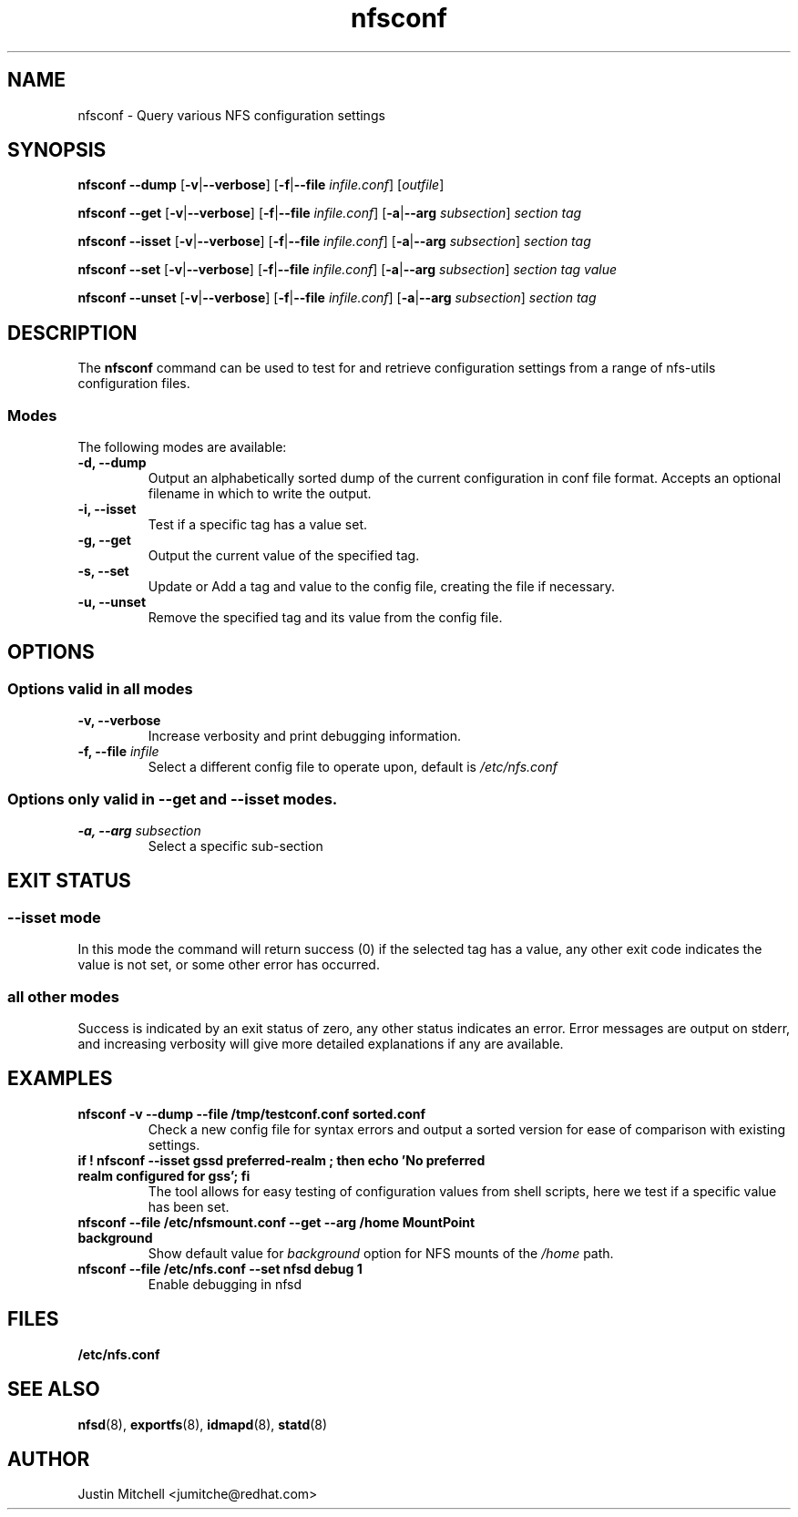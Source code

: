 .\"
.\" nfsconf(8)
.\"
.TH nfsconf 8 "2 May 2018"
.SH NAME
nfsconf \- Query various NFS configuration settings
.SH SYNOPSIS
.B nfsconf \-\-dump
.RB [ \-v | \-\-verbose ]
.RB [ \-f | \-\-file
.IR infile.conf ]
.RI [ outfile ]
.P
.B nfsconf \-\-get
.RB [ \-v | \-\-verbose ]
.RB [ \-f | \-\-file
.IR infile.conf ]
.RB [ \-a | \-\-arg
.IR subsection ]
.IR section
.IR tag
.P
.B nfsconf \-\-isset
.RB [ \-v | \-\-verbose ]
.RB [ \-f | \-\-file
.IR infile.conf ]
.RB [ \-a | \-\-arg
.IR subsection ]
.IR section
.IR tag
.P
.B nfsconf \-\-set
.RB [ \-v | \-\-verbose ]
.RB [ \-f | \-\-file
.IR infile.conf ]
.RB [ \-a | \-\-arg
.IR subsection ]
.IR section
.IR tag
.IR value
.P
.B nfsconf \-\-unset
.RB [ \-v | \-\-verbose ]
.RB [ \-f | \-\-file
.IR infile.conf ]
.RB [ \-a | \-\-arg
.IR subsection ]
.IR section
.IR tag
.SH DESCRIPTION
The
.B nfsconf
command can be used to test for and retrieve configuration settings
from a range of nfs-utils configuration files.
.SS Modes
The following modes are available:
.IP "\fB\-d, \-\-dump\fP"
Output an alphabetically sorted dump of the current configuration in conf file format. Accepts an optional filename in which to write the output.
.IP "\fB\-i, \-\-isset\fP"
Test if a specific tag has a value set.
.IP "\fB\-g, \-\-get\fP"
Output the current value of the specified tag.
.IP "\fB\-s, \-\-set\fP"
Update or Add a tag and value to the config file, creating the file if necessary.
.IP "\fB\-u, \-\-unset\fP"
Remove the specified tag and its value from the config file.
.SH OPTIONS
.SS Options valid in all modes
.TP
.B \-v, \-\-verbose
Increase verbosity and print debugging information.
.TP
.B \-f, \-\-file \fIinfile\fR
Select a different config file to operate upon, default is
.I /etc/nfs.conf
.SS Options only valid in \fB\-\-get\fR and \fB\-\-isset\fR modes.
.TP
.B \-a, \-\-arg \fIsubsection\fR
Select a specific sub-section
.SH EXIT STATUS
.SS \fB\-\-isset\fR mode
In this mode the command will return success (0) if the selected tag has a value, any other exit code indicates the value is not set, or some other error has occurred.
.SS all other modes
Success is indicated by an exit status of zero, any other status indicates an error. Error messages are output on stderr, and increasing verbosity will give more detailed explanations if any are available.
.SH EXAMPLES
.TP
.B nfsconf -v --dump --file /tmp/testconf.conf  sorted.conf
Check a new config file for syntax errors and output a sorted version for ease of comparison with existing settings.
.TP
.B if ! nfsconf --isset gssd preferred-realm ; then echo 'No preferred realm configured for gss'; fi
The tool allows for easy testing of configuration values from shell scripts, here we test if a specific value has been set.
.TP
.B nfsconf --file /etc/nfsmount.conf --get --arg /home MountPoint background
Show default value for \fIbackground\fR option for NFS mounts of the \fI/home\fR path.
.TP
.B nfsconf --file /etc/nfs.conf --set nfsd debug 1
Enable debugging in nfsd
.SH FILES
.TP
.B /etc/nfs.conf
.SH SEE ALSO
.BR nfsd (8),
.BR exportfs (8),
.BR idmapd (8),
.BR statd (8)
.SH AUTHOR
Justin Mitchell <jumitche@redhat.com>
